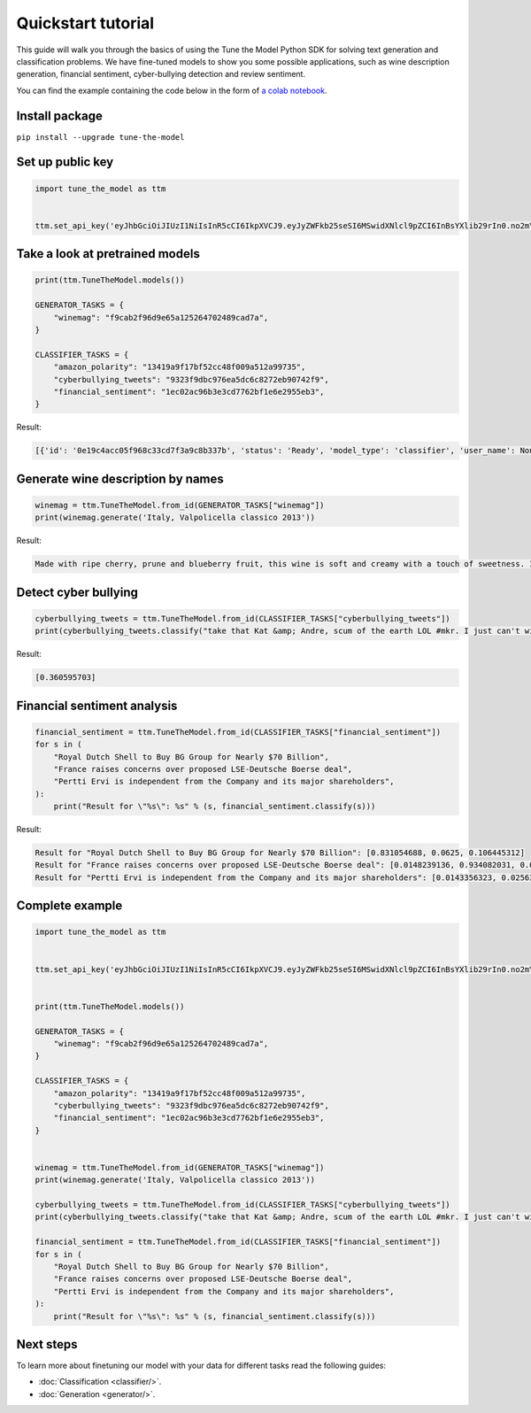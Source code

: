 Quickstart tutorial
============================

This guide will walk you through the basics of using the Tune the Model Python SDK for solving text generation and classification problems. We have fine-tuned models to show you some possible applications, such as wine description generation, financial sentiment, cyber-bullying detection and review sentiment.

You can find the example containing the code below in the form of `a colab notebook <https://colab.research.google.com/drive/1kkZPXT_qRoLV0-t9RNGHQIqo8ardpbTz?usp=sharing>`_.

Install package
---------------
``pip install --upgrade tune-the-model``

Set up public key
-----------------

.. code:: python

  import tune_the_model as ttm


  ttm.set_api_key('eyJhbGciOiJIUzI1NiIsInR5cCI6IkpXVCJ9.eyJyZWFkb25seSI6MSwidXNlcl9pZCI6InBsYXlib29rIn0.no2mYwFZv3q7JrARu8n3n5aAl1EJ3bPtFo7KgK32M6E')

Take a look at pretrained models
--------------------------------

.. code:: python

  print(ttm.TuneTheModel.models())

  GENERATOR_TASKS = {
      "winemag": "f9cab2f96d9e65a125264702489cad7a",
  }

  CLASSIFIER_TASKS = {
      "amazon_polarity": "13419a9f17bf52cc48f009a512a99735",
      "cyberbullying_tweets": "9323f9dbc976ea5dc6c8272eb90742f9",
      "financial_sentiment": "1ec02ac96b3e3cd7762bf1e6e2955eb3",
  }

Result:

.. code:: text

  [{'id': '0e19c4acc05f968c33cd7f3a9c8b337b', 'status': 'Ready', 'model_type': 'classifier', 'user_name': None}, {'id': '13419a9f17bf52cc48f009a512a99735', 'status': 'Ready', 'model_type': 'classifier', 'user_name': 'amazon_polarity'}, {'id': '1ec02ac96b3e3cd7762bf1e6e2955eb3', 'status': 'Ready', 'model_type': 'classifier', 'user_name': 'financial_sentiment'}, {'id': '232403e72187d646b1de68d7f9aca371', 'status': 'Ready', 'model_type': 'classifier', 'user_name': None}, {'id': '8b6a96a9a6eb5df4a783f7deab495cf1', 'status': 'Ready', 'model_type': 'classifier', 'user_name': None}, {'id': '9323f9dbc976ea5dc6c8272eb90742f9', 'status': 'Ready', 'model_type': 'classifier', 'user_name': 'cyberbullying_tweets'}, {'id': 'f9cab2f96d9e65a125264702489cad7a', 'status': 'Ready', 'model_type': 'generator', 'user_name': 'winemag-data'}]


Generate wine description by names
----------------------------------

.. code:: python

  winemag = ttm.TuneTheModel.from_id(GENERATOR_TASKS["winemag"])
  print(winemag.generate('Italy, Valpolicella classico 2013'))

Result:

.. code:: text

  Made with ripe cherry, prune and blueberry fruit, this wine is soft and creamy with a touch of sweetness. It's a rich and rich wine with a velvety texture and a long, slightly bitter finish.

Detect cyber bullying
---------------------

.. code:: python

  cyberbullying_tweets = ttm.TuneTheModel.from_id(CLASSIFIER_TASKS["cyberbullying_tweets"])
  print(cyberbullying_tweets.classify("take that Kat &amp; Andre, scum of the earth LOL #mkr. I just can't with them... #mykitchenrules"))

Result:

.. code:: text

  [0.360595703]

Financial sentiment analysis
----------------------------

.. code:: python

  financial_sentiment = ttm.TuneTheModel.from_id(CLASSIFIER_TASKS["financial_sentiment"])
  for s in (
      "Royal Dutch Shell to Buy BG Group for Nearly $70 Billion",
      "France raises concerns over proposed LSE-Deutsche Boerse deal",
      "Pertti Ervi is independent from the Company and its major shareholders",
  ):
      print("Result for \"%s\": %s" % (s, financial_sentiment.classify(s)))

Result:

.. code:: text

  Result for "Royal Dutch Shell to Buy BG Group for Nearly $70 Billion": [0.831054688, 0.0625, 0.106445312]
  Result for "France raises concerns over proposed LSE-Deutsche Boerse deal": [0.0148239136, 0.934082031, 0.0511169434]
  Result for "Pertti Ervi is independent from the Company and its major shareholders": [0.0143356323, 0.0256347656, 0.959960938]

Complete example
----------------

.. code:: python

  import tune_the_model as ttm


  ttm.set_api_key('eyJhbGciOiJIUzI1NiIsInR5cCI6IkpXVCJ9.eyJyZWFkb25seSI6MSwidXNlcl9pZCI6InBsYXlib29rIn0.no2mYwFZv3q7JrARu8n3n5aAl1EJ3bPtFo7KgK32M6E')


  print(ttm.TuneTheModel.models())

  GENERATOR_TASKS = {
      "winemag": "f9cab2f96d9e65a125264702489cad7a",
  }

  CLASSIFIER_TASKS = {
      "amazon_polarity": "13419a9f17bf52cc48f009a512a99735",
      "cyberbullying_tweets": "9323f9dbc976ea5dc6c8272eb90742f9",
      "financial_sentiment": "1ec02ac96b3e3cd7762bf1e6e2955eb3",
  }


  winemag = ttm.TuneTheModel.from_id(GENERATOR_TASKS["winemag"])
  print(winemag.generate('Italy, Valpolicella classico 2013'))

  cyberbullying_tweets = ttm.TuneTheModel.from_id(CLASSIFIER_TASKS["cyberbullying_tweets"])
  print(cyberbullying_tweets.classify("take that Kat &amp; Andre, scum of the earth LOL #mkr. I just can't with them... #mykitchenrules"))

  financial_sentiment = ttm.TuneTheModel.from_id(CLASSIFIER_TASKS["financial_sentiment"])
  for s in (
      "Royal Dutch Shell to Buy BG Group for Nearly $70 Billion",
      "France raises concerns over proposed LSE-Deutsche Boerse deal",
      "Pertti Ervi is independent from the Company and its major shareholders",
  ):
      print("Result for \"%s\": %s" % (s, financial_sentiment.classify(s)))

Next steps
----------

To learn more about finetuning our model with your data for different tasks read the following guides:

* :doc:`Classification <classifier/>`.
* :doc:`Generation <generator/>`.